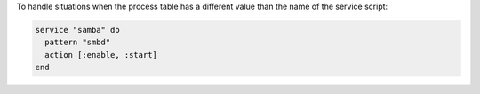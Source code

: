 .. This is an included how-to. 

To handle situations when the process table has a different value than the name of the service script:

.. code-block:: ruby

   service "samba" do
     pattern "smbd"
     action [:enable, :start]
   end
